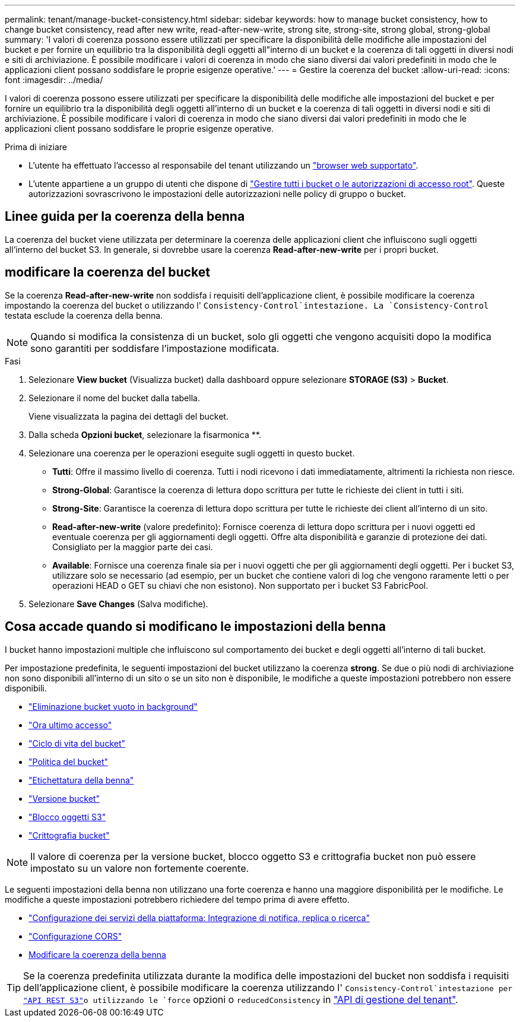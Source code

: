 ---
permalink: tenant/manage-bucket-consistency.html 
sidebar: sidebar 
keywords: how to manage bucket consistency, how to change bucket consistency, read after new write, read-after-new-write, strong site, strong-site, strong global, strong-global 
summary: 'I valori di coerenza possono essere utilizzati per specificare la disponibilità delle modifiche alle impostazioni del bucket e per fornire un equilibrio tra la disponibilità degli oggetti all"interno di un bucket e la coerenza di tali oggetti in diversi nodi e siti di archiviazione. È possibile modificare i valori di coerenza in modo che siano diversi dai valori predefiniti in modo che le applicazioni client possano soddisfare le proprie esigenze operative.' 
---
= Gestire la coerenza del bucket
:allow-uri-read: 
:icons: font
:imagesdir: ../media/


[role="lead"]
I valori di coerenza possono essere utilizzati per specificare la disponibilità delle modifiche alle impostazioni del bucket e per fornire un equilibrio tra la disponibilità degli oggetti all'interno di un bucket e la coerenza di tali oggetti in diversi nodi e siti di archiviazione. È possibile modificare i valori di coerenza in modo che siano diversi dai valori predefiniti in modo che le applicazioni client possano soddisfare le proprie esigenze operative.

.Prima di iniziare
* L'utente ha effettuato l'accesso al responsabile del tenant utilizzando un link:../admin/web-browser-requirements.html["browser web supportato"].
* L'utente appartiene a un gruppo di utenti che dispone di link:tenant-management-permissions.html["Gestire tutti i bucket o le autorizzazioni di accesso root"]. Queste autorizzazioni sovrascrivono le impostazioni delle autorizzazioni nelle policy di gruppo o bucket.




== Linee guida per la coerenza della benna

La coerenza del bucket viene utilizzata per determinare la coerenza delle applicazioni client che influiscono sugli oggetti all'interno del bucket S3. In generale, si dovrebbe usare la coerenza *Read-after-new-write* per i propri bucket.



== [[change-bucket-Consistency]]modificare la coerenza del bucket

Se la coerenza *Read-after-new-write* non soddisfa i requisiti dell'applicazione client, è possibile modificare la coerenza impostando la coerenza del bucket o utilizzando l' `Consistency-Control`intestazione. La `Consistency-Control` testata esclude la coerenza della benna.


NOTE: Quando si modifica la consistenza di un bucket, solo gli oggetti che vengono acquisiti dopo la modifica sono garantiti per soddisfare l'impostazione modificata.

.Fasi
. Selezionare *View bucket* (Visualizza bucket) dalla dashboard oppure selezionare *STORAGE (S3)* > *Bucket*.
. Selezionare il nome del bucket dalla tabella.
+
Viene visualizzata la pagina dei dettagli del bucket.

. Dalla scheda *Opzioni bucket*, selezionare la fisarmonica **.
. Selezionare una coerenza per le operazioni eseguite sugli oggetti in questo bucket.
+
** *Tutti*: Offre il massimo livello di coerenza. Tutti i nodi ricevono i dati immediatamente, altrimenti la richiesta non riesce.
** *Strong-Global*: Garantisce la coerenza di lettura dopo scrittura per tutte le richieste dei client in tutti i siti.
** *Strong-Site*: Garantisce la coerenza di lettura dopo scrittura per tutte le richieste dei client all'interno di un sito.
** *Read-after-new-write* (valore predefinito): Fornisce coerenza di lettura dopo scrittura per i nuovi oggetti ed eventuale coerenza per gli aggiornamenti degli oggetti. Offre alta disponibilità e garanzie di protezione dei dati. Consigliato per la maggior parte dei casi.
** *Available*: Fornisce una coerenza finale sia per i nuovi oggetti che per gli aggiornamenti degli oggetti. Per i bucket S3, utilizzare solo se necessario (ad esempio, per un bucket che contiene valori di log che vengono raramente letti o per operazioni HEAD o GET su chiavi che non esistono). Non supportato per i bucket S3 FabricPool.


. Selezionare *Save Changes* (Salva modifiche).




== Cosa accade quando si modificano le impostazioni della benna

I bucket hanno impostazioni multiple che influiscono sul comportamento dei bucket e degli oggetti all'interno di tali bucket.

Per impostazione predefinita, le seguenti impostazioni del bucket utilizzano la coerenza *strong*. Se due o più nodi di archiviazione non sono disponibili all'interno di un sito o se un sito non è disponibile, le modifiche a queste impostazioni potrebbero non essere disponibili.

* link:deleting-s3-bucket-objects.html["Eliminazione bucket vuoto in background"]
* link:enabling-or-disabling-last-access-time-updates.html["Ora ultimo accesso"]
* link:../s3/create-s3-lifecycle-configuration.html["Ciclo di vita del bucket"]
* link:../s3/bucket-and-group-access-policies.html["Politica del bucket"]
* link:../s3/operations-on-buckets.html["Etichettatura della benna"]
* link:changing-bucket-versioning.html["Versione bucket"]
* link:using-s3-object-lock.html["Blocco oggetti S3"]
* link:../admin/reviewing-storagegrid-encryption-methods.html#bucket-encryption-table["Crittografia bucket"]



NOTE: Il valore di coerenza per la versione bucket, blocco oggetto S3 e crittografia bucket non può essere impostato su un valore non fortemente coerente.

Le seguenti impostazioni della benna non utilizzano una forte coerenza e hanno una maggiore disponibilità per le modifiche. Le modifiche a queste impostazioni potrebbero richiedere del tempo prima di avere effetto.

* link:considerations-for-platform-services.html["Configurazione dei servizi della piattaforma: Integrazione di notifica, replica o ricerca"]
* link:configuring-cross-origin-resource-sharing-cors.html["Configurazione CORS"]
* <<change-bucket-consistency,Modificare la coerenza della benna>>



TIP: Se la coerenza predefinita utilizzata durante la modifica delle impostazioni del bucket non soddisfa i requisiti dell'applicazione client, è possibile modificare la coerenza utilizzando l' `Consistency-Control`intestazione per link:../s3/put-bucket-consistency-request.html["API REST S3"]o utilizzando le `force` opzioni o `reducedConsistency` in link:understanding-tenant-management-api.html["API di gestione del tenant"].
